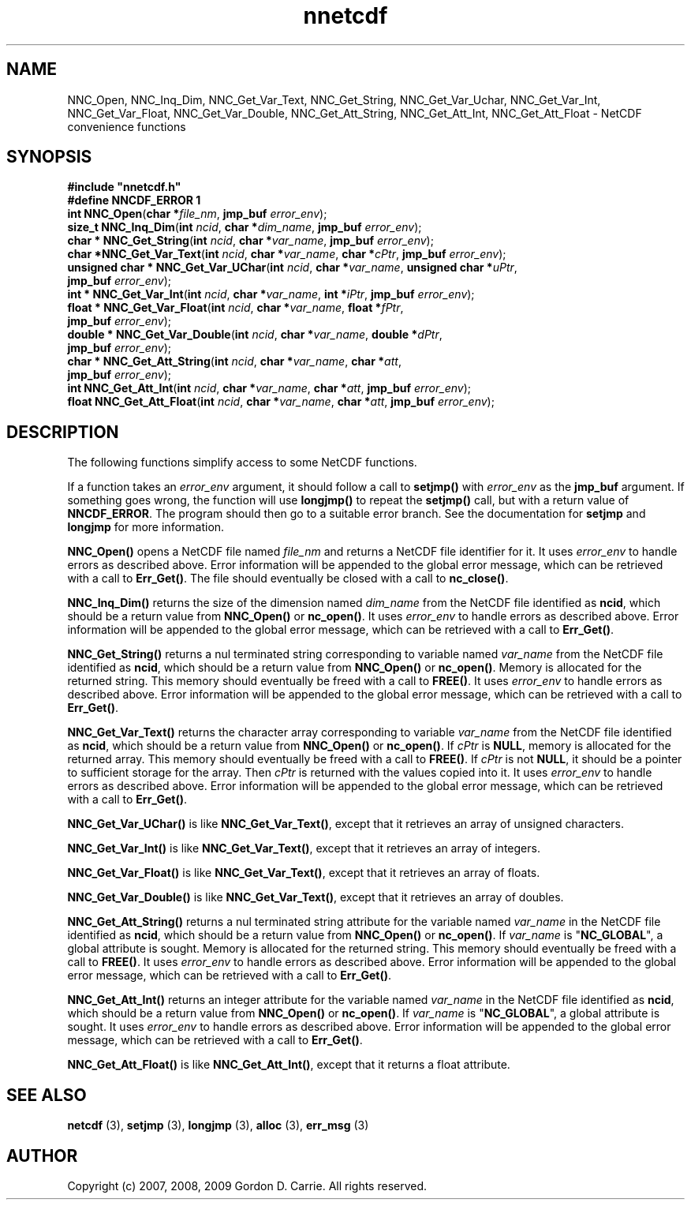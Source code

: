 .\" 
.\" Copyright (c) 2009 Gordon D. Carrie
.\" All rights reserved.
.\" 
.\" Please address questions and feedback to dev0@trekix.net
.\" 
.\" $Revision: $ $Date: $
.\"
.TH nnetcdf 3 "NetCDF convenience functions"
.SH NAME
NNC_Open, NNC_Inq_Dim, NNC_Get_Var_Text, NNC_Get_String, NNC_Get_Var_Uchar, NNC_Get_Var_Int, NNC_Get_Var_Float, NNC_Get_Var_Double, NNC_Get_Att_String, NNC_Get_Att_Int, NNC_Get_Att_Float \- NetCDF convenience functions
.SH SYNOPSIS
.nf
\fB#include "nnetcdf.h"\fP
\fB#define NNCDF_ERROR 1\fP
\fBint\fP \fBNNC_Open\fP(\fBchar *\fP\fIfile_nm\fP, \fBjmp_buf\fP \fIerror_env\fP);
\fBsize_t\fP \fBNNC_Inq_Dim\fP(\fBint\fP \fIncid\fP, \fBchar *\fP\fIdim_name\fP, \fBjmp_buf\fP \fIerror_env\fP);
\fBchar *\fP \fBNNC_Get_String\fP(\fBint\fP \fIncid\fP, \fBchar *\fP\fIvar_name\fP, \fBjmp_buf\fP \fIerror_env\fP);
\fBchar *\fP\fBNNC_Get_Var_Text\fP(\fBint\fP \fIncid\fP, \fBchar *\fP\fIvar_name\fP, \fBchar *\fP\fIcPtr\fP, \fBjmp_buf\fP \fIerror_env\fP);
\fBunsigned\fP \fBchar *\fP \fBNNC_Get_Var_UChar\fP(\fBint\fP \fIncid\fP, \fBchar *\fP\fIvar_name\fP, \fBunsigned\fP \fBchar *\fP\fIuPtr\fP,
    \fBjmp_buf\fP \fIerror_env\fP);
\fBint *\fP \fBNNC_Get_Var_Int\fP(\fBint\fP \fIncid\fP, \fBchar *\fP\fIvar_name\fP, \fBint *\fP\fIiPtr\fP, \fBjmp_buf\fP \fIerror_env\fP);
\fBfloat *\fP \fBNNC_Get_Var_Float\fP(\fBint\fP \fIncid\fP, \fBchar *\fP\fIvar_name\fP, \fBfloat *\fP\fIfPtr\fP,
    \fBjmp_buf\fP \fIerror_env\fP);
\fBdouble *\fP \fBNNC_Get_Var_Double\fP(\fBint\fP \fIncid\fP, \fBchar *\fP\fIvar_name\fP, \fBdouble *\fP\fIdPtr\fP,
    \fBjmp_buf\fP \fIerror_env\fP);
\fBchar *\fP \fBNNC_Get_Att_String\fP(\fBint\fP \fIncid\fP, \fBchar *\fP\fIvar_name\fP, \fBchar *\fP\fIatt\fP,
    \fBjmp_buf\fP \fIerror_env\fP);
\fBint\fP \fBNNC_Get_Att_Int\fP(\fBint\fP \fIncid\fP, \fBchar *\fP\fIvar_name\fP, \fBchar *\fP\fIatt\fP, \fBjmp_buf\fP \fIerror_env\fP);
\fBfloat\fP \fBNNC_Get_Att_Float\fP(\fBint\fP \fIncid\fP, \fBchar *\fP\fIvar_name\fP, \fBchar *\fP\fIatt\fP, \fBjmp_buf\fP \fIerror_env\fP);
.fi
.SH DESCRIPTION
The following functions simplify access to some NetCDF functions.

If a function takes an \fIerror_env\fP argument, it should follow a call
to \fBsetjmp()\fP with \fIerror_env\fP as the \fBjmp_buf\fP argument.
If something goes wrong, the function will use \fBlongjmp()\fP to
repeat the \fBsetjmp()\fP call, but with a return value of \fBNNCDF_ERROR\fP.
The program should then go to a suitable error branch.  See the
documentation for \fBsetjmp\fP and \fBlongjmp\fP for more information.

\fBNNC_Open()\fP opens a NetCDF file named \fIfile_nm\fP and returns a NetCDF
file identifier for it.
It uses \fIerror_env\fP to handle errors as described above.  Error information
will be appended to the global error message, which can be retrieved with a call
to \fBErr_Get()\fP.
The file should eventually be closed with a call to \fBnc_close()\fP.

\fBNNC_Inq_Dim()\fP returns the size of the dimension named \fIdim_name\fP
from the NetCDF file identified as \fBncid\fP, which should be a return value
from \fBNNC_Open()\fP or \fBnc_open()\fP.
It uses \fIerror_env\fP to handle errors as described above.  Error information
will be appended to the global error message, which can be retrieved with a call
to \fBErr_Get()\fP.

\fBNNC_Get_String()\fP returns a nul terminated string corresponding to variable
named \fIvar_name\fP from the NetCDF file identified as \fBncid\fP, which should
be a return value from \fBNNC_Open()\fP or \fBnc_open()\fP.
Memory is allocated for the returned string.  This memory should eventually
be freed with a call to \fBFREE()\fP.
It uses \fIerror_env\fP to handle errors as described above.  Error information
will be appended to the global error message, which can be retrieved with a call
to \fBErr_Get()\fP.

\fBNNC_Get_Var_Text()\fP returns the character array corresponding to variable
\fIvar_name\fP from the NetCDF file identified as \fBncid\fP, which should be a
return value from \fBNNC_Open()\fP or \fBnc_open()\fP.
If \fIcPtr\fP is \fBNULL\fP, memory is allocated for the returned array.  This
memory should eventually be freed with a call to \fBFREE()\fP.  If \fIcPtr\fP
is not \fBNULL\fP, it should be a pointer to sufficient storage for the array.
Then \fIcPtr\fP is returned with the values copied into it.
It uses \fIerror_env\fP to handle errors as described above.  Error information
will be appended to the global error message, which can be retrieved with a call
to \fBErr_Get()\fP.

\fBNNC_Get_Var_UChar()\fP is like \fBNNC_Get_Var_Text()\fP, except that it
retrieves an array of unsigned characters.

\fBNNC_Get_Var_Int()\fP is like \fBNNC_Get_Var_Text()\fP, except that it
retrieves an array of integers.

\fBNNC_Get_Var_Float()\fP is like \fBNNC_Get_Var_Text()\fP, except that it
retrieves an array of floats.

\fBNNC_Get_Var_Double()\fP is like \fBNNC_Get_Var_Text()\fP, except that it
retrieves an array of doubles.

\fBNNC_Get_Att_String()\fP returns a nul terminated string attribute for the
variable named \fIvar_name\fP in the NetCDF file identified as \fBncid\fP, which
should be a return value from \fBNNC_Open()\fP or \fBnc_open()\fP.
If \fIvar_name\fP is "\fBNC_GLOBAL\fP", a global attribute is sought.
Memory is allocated for the returned string.  This memory should eventually
be freed with a call to \fBFREE()\fP.
It uses \fIerror_env\fP to handle errors as described above.  Error information
will be appended to the global error message, which can be retrieved with a call
to \fBErr_Get()\fP.

\fBNNC_Get_Att_Int()\fP returns an integer attribute for the variable named
\fIvar_name\fP in the NetCDF file identified as \fBncid\fP, which should be a
return value from \fBNNC_Open()\fP or \fBnc_open()\fP.
If \fIvar_name\fP is "\fBNC_GLOBAL\fP", a global attribute is sought.
It uses \fIerror_env\fP to handle errors as described above.  Error information
will be appended to the global error message, which can be retrieved with a call
to \fBErr_Get()\fP.

\fBNNC_Get_Att_Float()\fP is like \fBNNC_Get_Att_Int()\fP, except that it
returns a float attribute.
.SH SEE ALSO
\fBnetcdf\fP (3), \fBsetjmp\fP (3), \fBlongjmp\fP (3), \fBalloc\fP (3),
\fBerr_msg\fP (3)
.SH AUTHOR
Copyright (c) 2007, 2008, 2009 Gordon D. Carrie.  All rights reserved.
